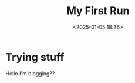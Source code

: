 #+title: My First Run
#+date: <2025-01-05 18:36>
#+description: 
#+filetags: blog, hey

* Trying stuff
Hello I'm blogging??
